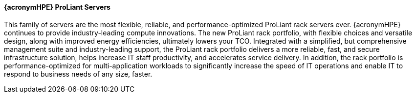 
==== {acronymHPE} ProLiant Servers
This family of servers are the most flexible, reliable, and performance-optimized ProLiant rack servers ever. {acronymHPE} continues to provide industry-leading compute innovations. The new ProLiant rack portfolio, with flexible choices and versatile design, along with improved energy efficiencies, ultimately lowers your TCO. Integrated with a simplified, but comprehensive management suite and industry-leading support, the ProLiant rack portfolio delivers a more reliable, fast, and secure infrastructure solution, helps increase IT staff productivity, and accelerates service delivery. In addition, the rack portfolio is performance-optimized for multi-application workloads to significantly increase the speed of IT operations and enable IT to respond to business needs of any size, faster.

